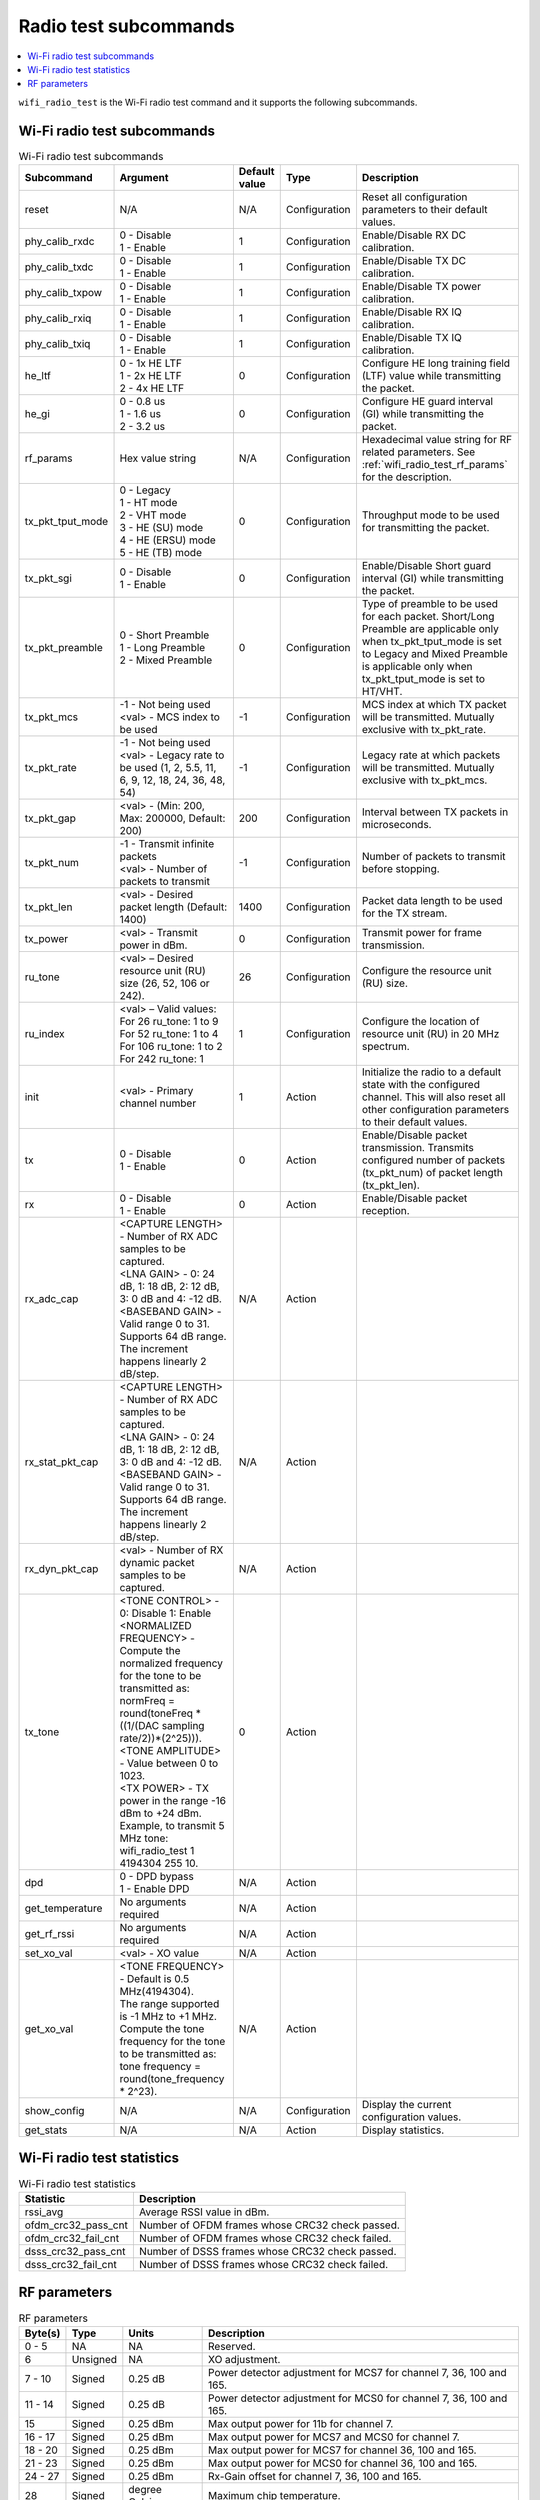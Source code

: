 .. _wifi_radio_subcommands:

Radio test subcommands
######################

.. contents::
   :local:
   :depth: 2

``wifi_radio_test`` is the Wi-Fi radio test command and it supports the following subcommands.

.. _wifi_radio_test_subcmds:

Wi-Fi radio test subcommands
****************************

.. list-table:: Wi-Fi radio test subcommands
   :header-rows: 1

   * - Subcommand
     - Argument
     - Default value
     - Type
     - Description
   * - reset
     - N/A
     - N/A
     - Configuration
     - Reset all configuration parameters to their default values.
   * - phy_calib_rxdc
     - | 0 - Disable
       | 1 - Enable
     - 1
     - Configuration
     - Enable/Disable RX DC calibration.
   * - phy_calib_txdc
     - | 0 - Disable
       | 1 - Enable
     - 1
     - Configuration
     - Enable/Disable TX DC calibration.
   * - phy_calib_txpow
     - | 0 - Disable
       | 1 - Enable
     - 1
     - Configuration
     - Enable/Disable TX power calibration.
   * - phy_calib_rxiq
     - | 0 - Disable
       | 1 - Enable
     - 1
     - Configuration
     - Enable/Disable RX IQ calibration.
   * - phy_calib_txiq
     - | 0 - Disable
       | 1 - Enable
     - 1
     - Configuration
     - Enable/Disable TX IQ calibration.
   * - he_ltf
     - | 0 - 1x HE LTF
       | 1 - 2x HE LTF
       | 2 - 4x HE LTF
     - 0
     - Configuration
     - Configure HE long training field (LTF) value while transmitting the packet.
   * - he_gi
     - | 0 - 0.8 us
       | 1 - 1.6 us
       | 2 - 3.2 us
     - 0
     - Configuration
     - Configure HE guard interval (GI) while transmitting the packet.
   * - rf_params
     - Hex value string
     - N/A
     - Configuration
     - Hexadecimal value string for RF related parameters. See :ref:`wifi_radio_test_rf_params` for the description.
   * - tx_pkt_tput_mode
     - | 0 - Legacy
       | 1 - HT mode
       | 2 - VHT mode
       | 3 - HE (SU) mode
       | 4 - HE (ERSU) mode
       | 5 - HE (TB) mode
     - 0
     - Configuration
     - Throughput mode to be used for transmitting the packet.
   * - tx_pkt_sgi
     - | 0 - Disable
       | 1 - Enable
     - 0
     - Configuration
     - Enable/Disable Short guard interval (GI) while transmitting the packet.
   * - tx_pkt_preamble
     - | 0 - Short Preamble
       | 1 - Long Preamble
       | 2 - Mixed Preamble
     - 0
     - Configuration
     - Type of preamble to be used for each packet. Short/Long Preamble are applicable only when tx_pkt_tput_mode is set to Legacy and Mixed Preamble is applicable only when tx_pkt_tput_mode is set to HT/VHT.
   * - tx_pkt_mcs
     - | -1 - Not being used
       | <val> - MCS index to be used
     - -1
     - Configuration
     - MCS index at which TX packet will be transmitted. Mutually exclusive with tx_pkt_rate.
   * - tx_pkt_rate
     - | -1 - Not being used
       | <val> - Legacy rate to be used (1, 2, 5.5, 11, 6, 9, 12, 18, 24, 36, 48, 54)
     - -1
     - Configuration
     - Legacy rate at which packets will be transmitted. Mutually exclusive with tx_pkt_mcs.
   * - tx_pkt_gap
     - <val> - (Min: 200, Max: 200000, Default: 200)
     - 200
     - Configuration
     - Interval between TX packets in microseconds.
   * - tx_pkt_num
     - | -1 - Transmit infinite packets
       | <val> - Number of packets to transmit
     - -1
     - Configuration
     - Number of packets to transmit before stopping.
   * - tx_pkt_len
     - <val> - Desired packet length (Default: 1400)
     - 1400
     - Configuration
     - Packet data length to be used for the TX stream.
   * - tx_power
     - <val> - Transmit power in dBm.
     - 0
     - Configuration
     - Transmit power for frame transmission.
   * - ru_tone
     - <val> – Desired resource unit (RU) size (26, 52, 106 or 242).
     - 26
     - Configuration
     - Configure the resource unit (RU) size.
   * - ru_index
     - | <val> – Valid values:
       | For 26 ru_tone: 1 to 9
       | For 52 ru_tone: 1 to 4
       | For 106 ru_tone: 1 to 2
       | For 242 ru_tone: 1
     - 1
     - Configuration
     - Configure the location of resource unit (RU) in 20 MHz spectrum.
   * - init
     - <val> - Primary channel number
     - 1
     - Action
     - Initialize the radio to a default state with the configured channel. This will also reset all other configuration parameters to their default values.
   * - tx
     - | 0 - Disable
       | 1 - Enable
     - 0
     - Action
     - Enable/Disable packet transmission. Transmits configured number of packets (tx_pkt_num) of packet length (tx_pkt_len).
   * - rx
     - | 0 - Disable
       | 1 - Enable
     - 0
     - Action
     - Enable/Disable packet reception.
   * - rx_adc_cap
     - | <CAPTURE LENGTH> - Number of RX ADC samples to be captured.
       | <LNA GAIN> - 0: 24 dB, 1: 18 dB, 2: 12 dB, 3: 0 dB and 4: -12 dB.
       | <BASEBAND GAIN> - Valid range 0 to 31. Supports 64 dB range. The increment happens linearly 2 dB/step.
     - N/A
     - Action
     -
   * - rx_stat_pkt_cap
     - | <CAPTURE LENGTH> - Number of RX ADC samples to be captured.
       | <LNA GAIN> - 0: 24 dB, 1: 18 dB, 2: 12 dB, 3: 0 dB and 4: -12 dB.
       | <BASEBAND GAIN> - Valid range 0 to 31. Supports 64 dB range. The increment happens linearly 2 dB/step.
     - N/A
     - Action
     -
   * - rx_dyn_pkt_cap
     - | <val> - Number of RX dynamic packet samples to be captured.
     - N/A
     - Action
     -
   * - tx_tone
     - | <TONE CONTROL> - 0: Disable 1: Enable
       | <NORMALIZED FREQUENCY> - Compute the normalized frequency for the tone to be transmitted as:
       | normFreq = round(toneFreq * ((1/(DAC sampling rate/2))*(2^25))).
       | <TONE AMPLITUDE> - Value between 0 to 1023.
       | <TX POWER> - TX power in the range -16 dBm to +24 dBm. Example, to transmit 5 MHz tone: wifi_radio_test 1 4194304 255 10.
     - 0
     - Action
     -
   * - dpd
     - | 0 - DPD bypass
       | 1 - Enable DPD
     - N/A
     - Action
     -
   * - get_temperature
     - | No arguments required
     - N/A
     - Action
     -
   * - get_rf_rssi
     - | No arguments required
     - N/A
     - Action
     -
   * - set_xo_val
     - | <val> - XO value
     - N/A
     - Action
     -
   * - get_xo_val
     - | <TONE FREQUENCY> - Default is 0.5 MHz(4194304).
       | The range supported is -1 MHz to +1 MHz.
       | Compute the tone frequency for the tone to be transmitted as: tone frequency = round(tone_frequency * 2^23).
     - N/A
     - Action
     -
   * - show_config
     - N/A
     - N/A
     - Configuration
     - Display the current configuration values.
   * - get_stats
     - N/A
     - N/A
     - Action
     - Display statistics.


.. _wifi_radio_test_stats:

Wi-Fi radio test statistics
***************************

.. list-table:: Wi-Fi radio test statistics
   :header-rows: 1

   * - Statistic
     - Description
   * - rssi_avg
     - Average RSSI value in dBm.
   * - ofdm_crc32_pass_cnt
     - Number of OFDM frames whose CRC32 check passed.
   * - ofdm_crc32_fail_cnt
     - Number of OFDM frames whose CRC32 check failed.
   * - dsss_crc32_pass_cnt
     - Number of DSSS frames whose CRC32 check passed.
   * - dsss_crc32_fail_cnt
     - Number of DSSS frames whose CRC32 check failed.


.. _wifi_radio_test_rf_params:

RF parameters
*************

.. list-table:: RF parameters
   :header-rows: 1

   * - Byte(s)
     - Type
     - Units
     - Description
   * - 0 - 5
     - NA
     - NA
     - Reserved.
   * - 6
     - Unsigned
     - NA
     - XO adjustment.
   * - 7 - 10
     - Signed
     - 0.25 dB
     - Power detector adjustment for MCS7 for channel 7, 36, 100 and 165.
   * - 11 - 14
     - Signed
     - 0.25 dB
     - Power detector adjustment for MCS0 for channel 7, 36, 100 and 165.
   * - 15
     - Signed
     - 0.25 dBm
     - Max output power for 11b for channel 7.
   * - 16 - 17
     - Signed
     - 0.25 dBm
     - Max output power for MCS7 and MCS0 for channel 7.
   * - 18 - 20
     - Signed
     - 0.25 dBm
     - Max output power for MCS7 for channel 36, 100 and 165.
   * - 21 - 23
     - Signed
     - 0.25 dBm
     - Max output power for MCS0 for channel 36, 100 and 165.
   * - 24 - 27
     - Signed
     - 0.25 dBm
     - Rx-Gain offset for channel 7, 36, 100 and 165.
   * - 28
     - Signed
     - degree Celsius
     - Maximum chip temperature.
   * - 29
     - Signed
     - degree Celsius
     - Minimum chip temperature.
   * - 30
     - Signed
     - 0.25 dB
     - TX Power backoff at high temperature (+80 degree Celsius) in 2.4G.
   * - 31
     - Signed
     - 0.25 dB
     - TX Power backoff at low temperature (-20 degree Celsius) in 2.4G.
   * - 32
     - Signed
     - 0.25 dB
     - TX Power backoff at high temperature (+80 degree Celsius) in 5G.
   * - 33
     - Signed
     - 0.25 dB
     - TX Power backoff at low temperature (-20 degree Celsius) in 5G.
   * - 34 - 41
     - Signed
     - 0.25 dBm
     - Voltage related power backoff.
